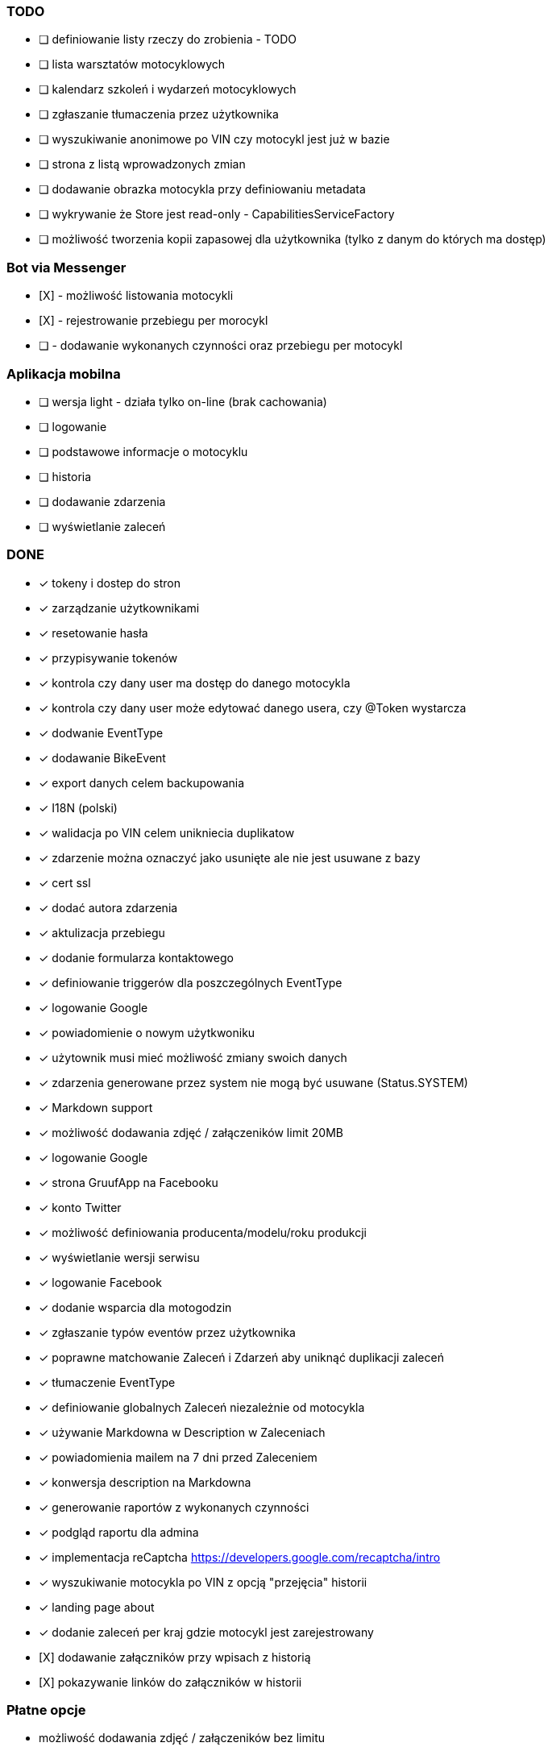 ### TODO
* [ ] definiowanie listy rzeczy do zrobienia - TODO
* [ ] lista warsztatów motocyklowych
* [ ] kalendarz szkoleń i wydarzeń motocyklowych
* [ ] zgłaszanie tłumaczenia przez użytkownika
* [ ] wyszukiwanie anonimowe po VIN czy motocykl jest już w bazie
* [ ] strona z listą wprowadzonych zmian
* [ ] dodawanie obrazka motocykla przy definiowaniu metadata
* [ ] wykrywanie że Store jest read-only - CapabilitiesServiceFactory
* [ ] możliwość tworzenia kopii zapasowej dla użytkownika (tylko z danym do których ma dostęp)

### Bot via Messenger
* [X] - możliwość listowania motocykli
* [X] - rejestrowanie przebiegu per morocykl
* [ ] - dodawanie wykonanych czynności oraz przebiegu per motocykl

### Aplikacja mobilna
* [ ] wersja light - działa tylko on-line (brak cachowania)
  * [ ] logowanie
  * [ ] podstawowe informacje o motocyklu
  * [ ] historia
  * [ ] dodawanie zdarzenia
  * [ ] wyświetlanie zaleceń

### DONE
* [x] tokeny i dostep do stron
* [x] zarządzanie użytkownikami
  * [x] resetowanie hasła
  * [x] przypisywanie tokenów
* [x] kontrola czy dany user ma dostęp do danego motocykla
* [x] kontrola czy dany user może edytować danego usera, czy @Token wystarcza
* [x] dodwanie EventType
* [x] dodawanie BikeEvent
* [x] export danych celem backupowania
* [x] I18N (polski)
* [x] walidacja po VIN celem unikniecia duplikatow
* [x] zdarzenie można oznaczyć jako usunięte ale nie jest usuwane z bazy
* [x] cert ssl
* [x] dodać autora zdarzenia
* [x] aktulizacja przebiegu
* [x] dodanie formularza kontaktowego
* [x] definiowanie triggerów dla poszczególnych EventType
* [x] logowanie Google
* [x] powiadomienie o nowym użytkwoniku
* [x] użytownik musi mieć możliwość zmiany swoich danych
* [x] zdarzenia generowane przez system nie mogą być usuwane (Status.SYSTEM)
* [x] Markdown support
* [x] możliwość dodawania zdjęć / załączeników limit 20MB
* [x] logowanie Google
* [x] strona GruufApp na Facebooku
* [x] konto Twitter
* [x] możliwość definiowania producenta/modelu/roku produkcji
* [x] wyświetlanie wersji serwisu
* [x] logowanie Facebook
* [x] dodanie wsparcia dla motogodzin
* [x] zgłaszanie typów eventów przez użytkownika
* [x] poprawne matchowanie Zaleceń i Zdarzeń aby uniknąć duplikacji zaleceń
* [x] tłumaczenie EventType
* [x] definiowanie globalnych Zaleceń niezależnie od motocykla
* [x] używanie Markdowna w Description w Zaleceniach
* [x] powiadomienia mailem na 7 dni przed Zaleceniem
* [x] konwersja description na Markdowna
* [x] generowanie raportów z wykonanych czynności
* [x] podgląd raportu dla admina
* [x] implementacja reCaptcha https://developers.google.com/recaptcha/intro
* [x] wyszukiwanie motocykla po VIN z opcją "przejęcia" historii
* [x] landing page about
* [x] dodanie zaleceń per kraj gdzie motocykl jest zarejestrowany
* [X] dodawanie załączników przy wpisach z historią
* [X] pokazywanie linków do załączników w historii

### Płatne opcje
- możliwość dodawania zdjęć / załączeników bez limitu
- możliwość przejęcia / przekazania historii bike'a
-- jeśli user ma płatne konto to może przejąć historię,
   jeśli nie ma płatnego konta, to przejmuje historię
   ale w trybie niewidocznym w sensie nie widzi wpisów zrobionych przez innych,
   po opłaceniu konta ma znowu pełny podgląd


### Usprawnienia
* [x] https://www.startssl.com/
* [x] http://selectize.github.io/selectize.js/
